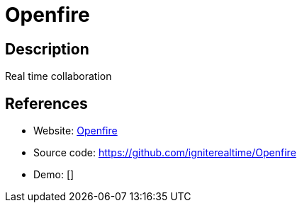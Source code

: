 = Openfire

:Name:          Openfire
:Language:      Openfire
:License:       Apache-2.0
:Topic:         Communication systems
:Category:      XMPP
:Subcategory:   XMPP Servers

// END-OF-HEADER. DO NOT MODIFY OR DELETE THIS LINE

== Description

Real time collaboration

== References

* Website: http://www.igniterealtime.org/projects/openfire/[Openfire]
* Source code: https://github.com/igniterealtime/Openfire[https://github.com/igniterealtime/Openfire]
* Demo: []
